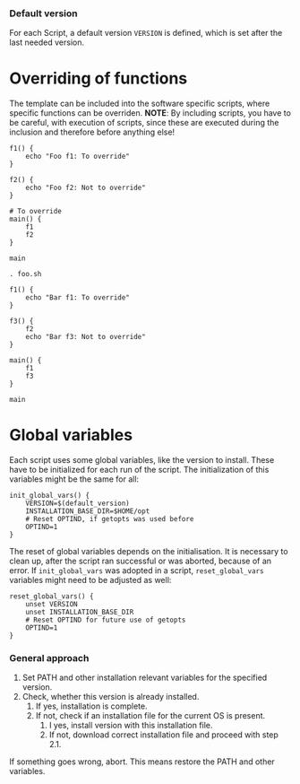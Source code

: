 *** Default version 
For each Script, a default version ~VERSION~ is defined, which is set after the last needed version.
* Overriding of functions
The template can be included into the software specific scripts, where specific functions can be overriden.
*NOTE*: By including scripts, you have to be careful, with execution of scripts, since these are executed during the inclusion and therefore before anything else!

#+begin_src shell :tangle foo.sh
  f1() {
      echo "Foo f1: To override"
  }

  f2() {
      echo "Foo f2: Not to override"
  }

  # To override
  main() {
      f1
      f2
  }

  main
#+end_src
#+begin_src shell :tangle bar.sh
  . foo.sh

  f1() {
      echo "Bar f1: To override"
  }

  f3() {
      f2
      echo "Bar f3: Not to override"
  }

  main() {
      f1
      f3
  }

  main
#+end_src

* Global variables
Each script uses some global variables, like the version to install. These have to be initialized for each run of the script. The initialization of this variables might be the same for all:
#+name: init_global_vars
#+begin_src shell
  init_global_vars() {
      VERSION=$(default_version)
      INSTALLATION_BASE_DIR=$HOME/opt
      # Reset OPTIND, if getopts was used before
      OPTIND=1
  }
#+end_src

The reset of global variables depends on the initialisation. It is necessary to clean up, after the script ran successful or was aborted, because of an error. If ~init_global_vars~ was adopted in a script,  ~reset_global_vars~ variables might need to be adjusted as well:
#+name: reset_global_vars
#+begin_src shell
  reset_global_vars() {
      unset VERSION
      unset INSTALLATION_BASE_DIR
      # Reset OPTIND for future use of getopts
      OPTIND=1
  }
#+end_src

*** General approach
1. Set PATH and other installation relevant variables for the specified version.
2. Check, whether this version is already installed.
   1. If yes, installation is complete.
   2. If not, check if an installation file for the current OS is present.
      1. I yes, install version with this installation file.
      2. If not, download correct installation file and proceed with step 2.1.

If something goes wrong, abort. This means restore the PATH and other variables.         
   
